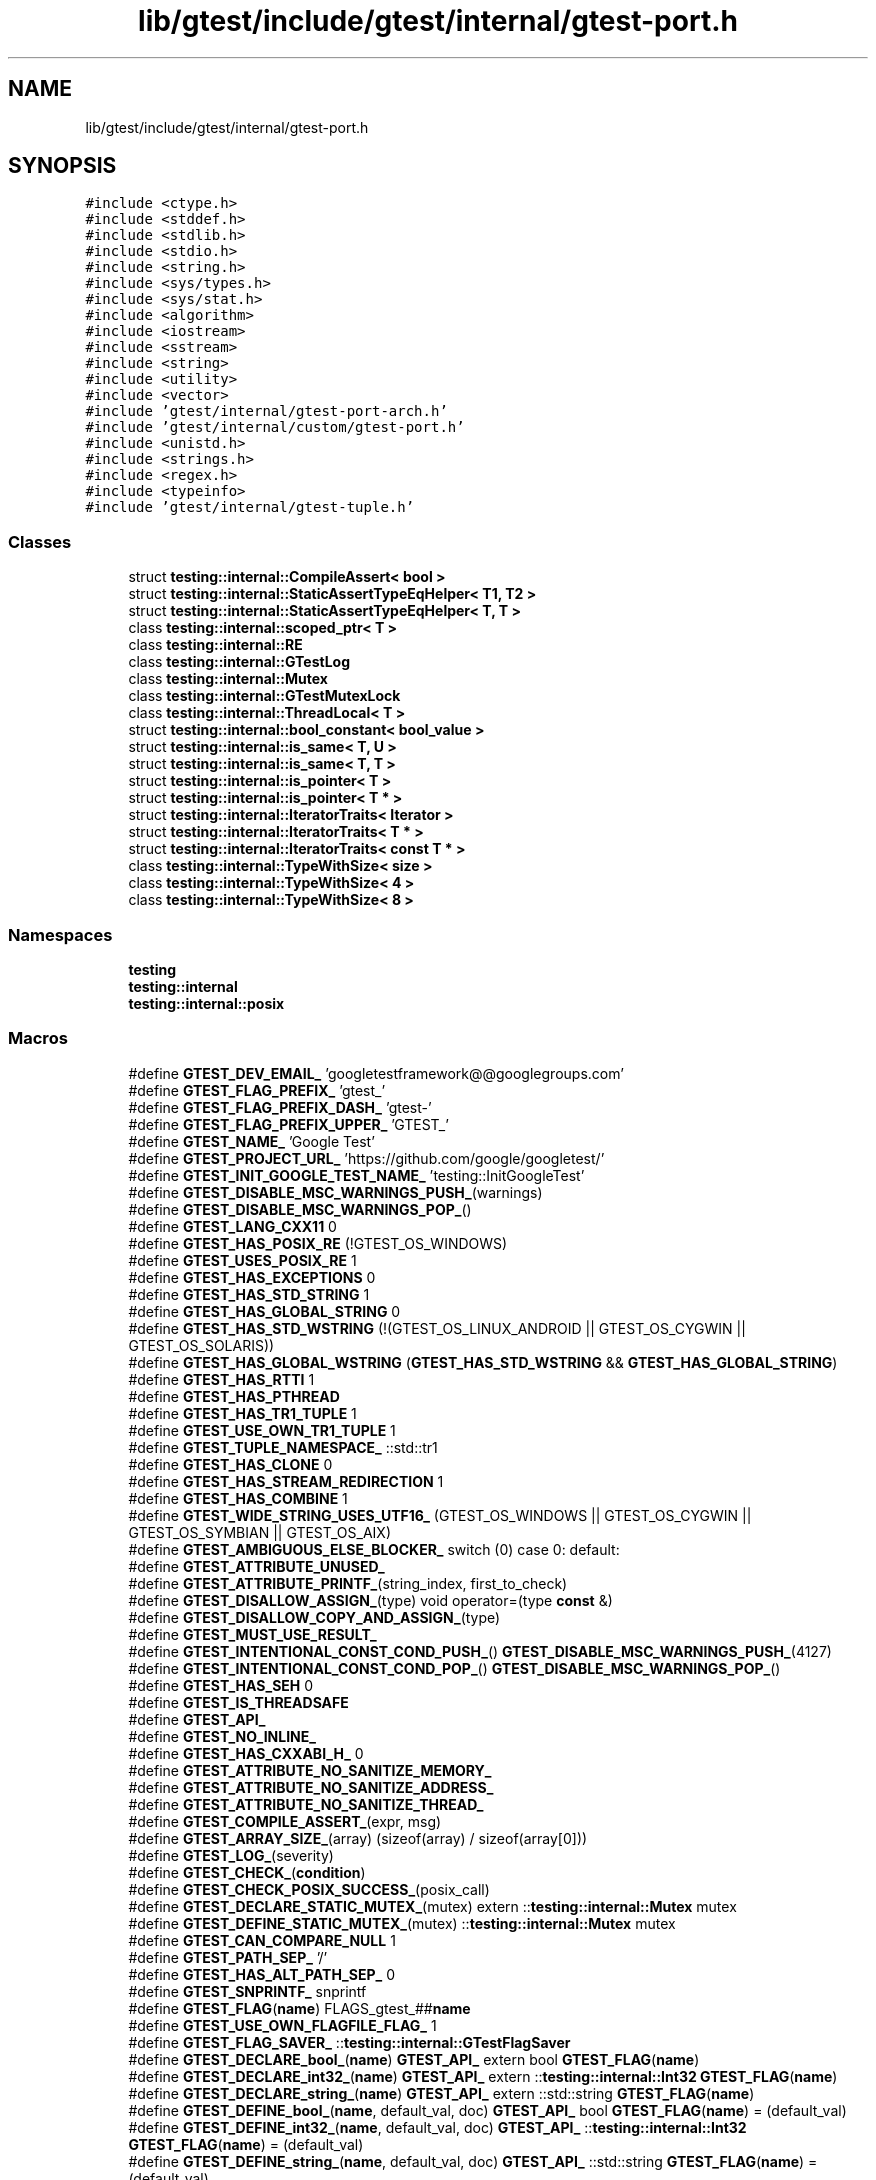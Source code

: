.TH "lib/gtest/include/gtest/internal/gtest-port.h" 3 "Sun Jul 12 2020" "My Project" \" -*- nroff -*-
.ad l
.nh
.SH NAME
lib/gtest/include/gtest/internal/gtest-port.h
.SH SYNOPSIS
.br
.PP
\fC#include <ctype\&.h>\fP
.br
\fC#include <stddef\&.h>\fP
.br
\fC#include <stdlib\&.h>\fP
.br
\fC#include <stdio\&.h>\fP
.br
\fC#include <string\&.h>\fP
.br
\fC#include <sys/types\&.h>\fP
.br
\fC#include <sys/stat\&.h>\fP
.br
\fC#include <algorithm>\fP
.br
\fC#include <iostream>\fP
.br
\fC#include <sstream>\fP
.br
\fC#include <string>\fP
.br
\fC#include <utility>\fP
.br
\fC#include <vector>\fP
.br
\fC#include 'gtest/internal/gtest\-port\-arch\&.h'\fP
.br
\fC#include 'gtest/internal/custom/gtest\-port\&.h'\fP
.br
\fC#include <unistd\&.h>\fP
.br
\fC#include <strings\&.h>\fP
.br
\fC#include <regex\&.h>\fP
.br
\fC#include <typeinfo>\fP
.br
\fC#include 'gtest/internal/gtest\-tuple\&.h'\fP
.br

.SS "Classes"

.in +1c
.ti -1c
.RI "struct \fBtesting::internal::CompileAssert< bool >\fP"
.br
.ti -1c
.RI "struct \fBtesting::internal::StaticAssertTypeEqHelper< T1, T2 >\fP"
.br
.ti -1c
.RI "struct \fBtesting::internal::StaticAssertTypeEqHelper< T, T >\fP"
.br
.ti -1c
.RI "class \fBtesting::internal::scoped_ptr< T >\fP"
.br
.ti -1c
.RI "class \fBtesting::internal::RE\fP"
.br
.ti -1c
.RI "class \fBtesting::internal::GTestLog\fP"
.br
.ti -1c
.RI "class \fBtesting::internal::Mutex\fP"
.br
.ti -1c
.RI "class \fBtesting::internal::GTestMutexLock\fP"
.br
.ti -1c
.RI "class \fBtesting::internal::ThreadLocal< T >\fP"
.br
.ti -1c
.RI "struct \fBtesting::internal::bool_constant< bool_value >\fP"
.br
.ti -1c
.RI "struct \fBtesting::internal::is_same< T, U >\fP"
.br
.ti -1c
.RI "struct \fBtesting::internal::is_same< T, T >\fP"
.br
.ti -1c
.RI "struct \fBtesting::internal::is_pointer< T >\fP"
.br
.ti -1c
.RI "struct \fBtesting::internal::is_pointer< T * >\fP"
.br
.ti -1c
.RI "struct \fBtesting::internal::IteratorTraits< Iterator >\fP"
.br
.ti -1c
.RI "struct \fBtesting::internal::IteratorTraits< T * >\fP"
.br
.ti -1c
.RI "struct \fBtesting::internal::IteratorTraits< const T * >\fP"
.br
.ti -1c
.RI "class \fBtesting::internal::TypeWithSize< size >\fP"
.br
.ti -1c
.RI "class \fBtesting::internal::TypeWithSize< 4 >\fP"
.br
.ti -1c
.RI "class \fBtesting::internal::TypeWithSize< 8 >\fP"
.br
.in -1c
.SS "Namespaces"

.in +1c
.ti -1c
.RI " \fBtesting\fP"
.br
.ti -1c
.RI " \fBtesting::internal\fP"
.br
.ti -1c
.RI " \fBtesting::internal::posix\fP"
.br
.in -1c
.SS "Macros"

.in +1c
.ti -1c
.RI "#define \fBGTEST_DEV_EMAIL_\fP   'googletestframework@@googlegroups\&.com'"
.br
.ti -1c
.RI "#define \fBGTEST_FLAG_PREFIX_\fP   'gtest_'"
.br
.ti -1c
.RI "#define \fBGTEST_FLAG_PREFIX_DASH_\fP   'gtest\-'"
.br
.ti -1c
.RI "#define \fBGTEST_FLAG_PREFIX_UPPER_\fP   'GTEST_'"
.br
.ti -1c
.RI "#define \fBGTEST_NAME_\fP   'Google Test'"
.br
.ti -1c
.RI "#define \fBGTEST_PROJECT_URL_\fP   'https://github\&.com/google/googletest/'"
.br
.ti -1c
.RI "#define \fBGTEST_INIT_GOOGLE_TEST_NAME_\fP   'testing::InitGoogleTest'"
.br
.ti -1c
.RI "#define \fBGTEST_DISABLE_MSC_WARNINGS_PUSH_\fP(warnings)"
.br
.ti -1c
.RI "#define \fBGTEST_DISABLE_MSC_WARNINGS_POP_\fP()"
.br
.ti -1c
.RI "#define \fBGTEST_LANG_CXX11\fP   0"
.br
.ti -1c
.RI "#define \fBGTEST_HAS_POSIX_RE\fP   (!GTEST_OS_WINDOWS)"
.br
.ti -1c
.RI "#define \fBGTEST_USES_POSIX_RE\fP   1"
.br
.ti -1c
.RI "#define \fBGTEST_HAS_EXCEPTIONS\fP   0"
.br
.ti -1c
.RI "#define \fBGTEST_HAS_STD_STRING\fP   1"
.br
.ti -1c
.RI "#define \fBGTEST_HAS_GLOBAL_STRING\fP   0"
.br
.ti -1c
.RI "#define \fBGTEST_HAS_STD_WSTRING\fP   (!(GTEST_OS_LINUX_ANDROID || GTEST_OS_CYGWIN || GTEST_OS_SOLARIS))"
.br
.ti -1c
.RI "#define \fBGTEST_HAS_GLOBAL_WSTRING\fP   (\fBGTEST_HAS_STD_WSTRING\fP && \fBGTEST_HAS_GLOBAL_STRING\fP)"
.br
.ti -1c
.RI "#define \fBGTEST_HAS_RTTI\fP   1"
.br
.ti -1c
.RI "#define \fBGTEST_HAS_PTHREAD\fP"
.br
.ti -1c
.RI "#define \fBGTEST_HAS_TR1_TUPLE\fP   1"
.br
.ti -1c
.RI "#define \fBGTEST_USE_OWN_TR1_TUPLE\fP   1"
.br
.ti -1c
.RI "#define \fBGTEST_TUPLE_NAMESPACE_\fP   ::std::tr1"
.br
.ti -1c
.RI "#define \fBGTEST_HAS_CLONE\fP   0"
.br
.ti -1c
.RI "#define \fBGTEST_HAS_STREAM_REDIRECTION\fP   1"
.br
.ti -1c
.RI "#define \fBGTEST_HAS_COMBINE\fP   1"
.br
.ti -1c
.RI "#define \fBGTEST_WIDE_STRING_USES_UTF16_\fP   (GTEST_OS_WINDOWS || GTEST_OS_CYGWIN || GTEST_OS_SYMBIAN || GTEST_OS_AIX)"
.br
.ti -1c
.RI "#define \fBGTEST_AMBIGUOUS_ELSE_BLOCKER_\fP   switch (0) case 0: default:"
.br
.ti -1c
.RI "#define \fBGTEST_ATTRIBUTE_UNUSED_\fP"
.br
.ti -1c
.RI "#define \fBGTEST_ATTRIBUTE_PRINTF_\fP(string_index,  first_to_check)"
.br
.ti -1c
.RI "#define \fBGTEST_DISALLOW_ASSIGN_\fP(type)   void operator=(type \fBconst\fP &)"
.br
.ti -1c
.RI "#define \fBGTEST_DISALLOW_COPY_AND_ASSIGN_\fP(type)"
.br
.ti -1c
.RI "#define \fBGTEST_MUST_USE_RESULT_\fP"
.br
.ti -1c
.RI "#define \fBGTEST_INTENTIONAL_CONST_COND_PUSH_\fP()   \fBGTEST_DISABLE_MSC_WARNINGS_PUSH_\fP(4127)"
.br
.ti -1c
.RI "#define \fBGTEST_INTENTIONAL_CONST_COND_POP_\fP()   \fBGTEST_DISABLE_MSC_WARNINGS_POP_\fP()"
.br
.ti -1c
.RI "#define \fBGTEST_HAS_SEH\fP   0"
.br
.ti -1c
.RI "#define \fBGTEST_IS_THREADSAFE\fP"
.br
.ti -1c
.RI "#define \fBGTEST_API_\fP"
.br
.ti -1c
.RI "#define \fBGTEST_NO_INLINE_\fP"
.br
.ti -1c
.RI "#define \fBGTEST_HAS_CXXABI_H_\fP   0"
.br
.ti -1c
.RI "#define \fBGTEST_ATTRIBUTE_NO_SANITIZE_MEMORY_\fP"
.br
.ti -1c
.RI "#define \fBGTEST_ATTRIBUTE_NO_SANITIZE_ADDRESS_\fP"
.br
.ti -1c
.RI "#define \fBGTEST_ATTRIBUTE_NO_SANITIZE_THREAD_\fP"
.br
.ti -1c
.RI "#define \fBGTEST_COMPILE_ASSERT_\fP(expr,  msg)"
.br
.ti -1c
.RI "#define \fBGTEST_ARRAY_SIZE_\fP(array)   (sizeof(array) / sizeof(array[0]))"
.br
.ti -1c
.RI "#define \fBGTEST_LOG_\fP(severity)"
.br
.ti -1c
.RI "#define \fBGTEST_CHECK_\fP(\fBcondition\fP)"
.br
.ti -1c
.RI "#define \fBGTEST_CHECK_POSIX_SUCCESS_\fP(posix_call)"
.br
.ti -1c
.RI "#define \fBGTEST_DECLARE_STATIC_MUTEX_\fP(mutex)   extern ::\fBtesting::internal::Mutex\fP mutex"
.br
.ti -1c
.RI "#define \fBGTEST_DEFINE_STATIC_MUTEX_\fP(mutex)   ::\fBtesting::internal::Mutex\fP mutex"
.br
.ti -1c
.RI "#define \fBGTEST_CAN_COMPARE_NULL\fP   1"
.br
.ti -1c
.RI "#define \fBGTEST_PATH_SEP_\fP   '/'"
.br
.ti -1c
.RI "#define \fBGTEST_HAS_ALT_PATH_SEP_\fP   0"
.br
.ti -1c
.RI "#define \fBGTEST_SNPRINTF_\fP   snprintf"
.br
.ti -1c
.RI "#define \fBGTEST_FLAG\fP(\fBname\fP)   FLAGS_gtest_##\fBname\fP"
.br
.ti -1c
.RI "#define \fBGTEST_USE_OWN_FLAGFILE_FLAG_\fP   1"
.br
.ti -1c
.RI "#define \fBGTEST_FLAG_SAVER_\fP   ::\fBtesting::internal::GTestFlagSaver\fP"
.br
.ti -1c
.RI "#define \fBGTEST_DECLARE_bool_\fP(\fBname\fP)   \fBGTEST_API_\fP extern bool \fBGTEST_FLAG\fP(\fBname\fP)"
.br
.ti -1c
.RI "#define \fBGTEST_DECLARE_int32_\fP(\fBname\fP)   \fBGTEST_API_\fP extern ::\fBtesting::internal::Int32\fP \fBGTEST_FLAG\fP(\fBname\fP)"
.br
.ti -1c
.RI "#define \fBGTEST_DECLARE_string_\fP(\fBname\fP)   \fBGTEST_API_\fP extern ::std::string \fBGTEST_FLAG\fP(\fBname\fP)"
.br
.ti -1c
.RI "#define \fBGTEST_DEFINE_bool_\fP(\fBname\fP,  default_val,  doc)   \fBGTEST_API_\fP bool \fBGTEST_FLAG\fP(\fBname\fP) = (default_val)"
.br
.ti -1c
.RI "#define \fBGTEST_DEFINE_int32_\fP(\fBname\fP,  default_val,  doc)   \fBGTEST_API_\fP ::\fBtesting::internal::Int32\fP \fBGTEST_FLAG\fP(\fBname\fP) = (default_val)"
.br
.ti -1c
.RI "#define \fBGTEST_DEFINE_string_\fP(\fBname\fP,  default_val,  doc)   \fBGTEST_API_\fP ::std::string \fBGTEST_FLAG\fP(\fBname\fP) = (default_val)"
.br
.ti -1c
.RI "#define \fBGTEST_EXCLUSIVE_LOCK_REQUIRED_\fP(locks)"
.br
.ti -1c
.RI "#define \fBGTEST_LOCK_EXCLUDED_\fP(locks)"
.br
.in -1c
.SS "Typedefs"

.in +1c
.ti -1c
.RI "typedef ::std::string \fBtesting::internal::string\fP"
.br
.ti -1c
.RI "typedef ::std::wstring \fBtesting::internal::wstring\fP"
.br
.ti -1c
.RI "typedef GTestMutexLock \fBtesting::internal::MutexLock\fP"
.br
.ti -1c
.RI "typedef bool_constant< false > \fBtesting::internal::false_type\fP"
.br
.ti -1c
.RI "typedef bool_constant< true > \fBtesting::internal::true_type\fP"
.br
.ti -1c
.RI "typedef long long \fBtesting::internal::BiggestInt\fP"
.br
.ti -1c
.RI "typedef struct stat \fBtesting::internal::posix::StatStruct\fP"
.br
.ti -1c
.RI "typedef TypeWithSize< 4 >::\fBInt\fP \fBtesting::internal::Int32\fP"
.br
.ti -1c
.RI "typedef TypeWithSize< 4 >::UInt \fBtesting::internal::UInt32\fP"
.br
.ti -1c
.RI "typedef TypeWithSize< 8 >::\fBInt\fP \fBtesting::internal::Int64\fP"
.br
.ti -1c
.RI "typedef TypeWithSize< 8 >::UInt \fBtesting::internal::UInt64\fP"
.br
.ti -1c
.RI "typedef TypeWithSize< 8 >::\fBInt\fP \fBtesting::internal::TimeInMillis\fP"
.br
.in -1c
.SS "Enumerations"

.in +1c
.ti -1c
.RI "enum \fBtesting::internal::GTestLogSeverity\fP { \fBtesting::internal::GTEST_INFO\fP, \fBtesting::internal::GTEST_WARNING\fP, \fBtesting::internal::GTEST_ERROR\fP, \fBtesting::internal::GTEST_FATAL\fP }"
.br
.in -1c
.SS "Functions"

.in +1c
.ti -1c
.RI "\fBGTEST_API_\fP bool \fBtesting::internal::IsTrue\fP (bool \fBcondition\fP)"
.br
.ti -1c
.RI "\fBGTEST_API_\fP ::std::string \fBtesting::internal::FormatFileLocation\fP (\fBconst\fP char *file, int line)"
.br
.ti -1c
.RI "\fBGTEST_API_\fP ::std::string \fBtesting::internal::FormatCompilerIndependentFileLocation\fP (\fBconst\fP char *file, int line)"
.br
.ti -1c
.RI "void \fBtesting::internal::LogToStderr\fP ()"
.br
.ti -1c
.RI "void \fBtesting::internal::FlushInfoLog\fP ()"
.br
.ti -1c
.RI "template<typename T > \fBconst\fP \fBT\fP & \fBtesting::internal::move\fP (\fBconst\fP \fBT\fP &\fBt\fP)"
.br
.ti -1c
.RI "template<typename To > To \fBtesting::internal::ImplicitCast_\fP (To \fBx\fP)"
.br
.ti -1c
.RI "template<typename To , typename From > To \fBtesting::internal::DownCast_\fP (From *\fBf\fP)"
.br
.ti -1c
.RI "template<class Derived , class Base > Derived * \fBtesting::internal::CheckedDowncastToActualType\fP (Base *base)"
.br
.ti -1c
.RI "\fBGTEST_API_\fP void \fBtesting::internal::CaptureStdout\fP ()"
.br
.ti -1c
.RI "\fBGTEST_API_\fP std::string \fBtesting::internal::GetCapturedStdout\fP ()"
.br
.ti -1c
.RI "\fBGTEST_API_\fP void \fBtesting::internal::CaptureStderr\fP ()"
.br
.ti -1c
.RI "\fBGTEST_API_\fP std::string \fBtesting::internal::GetCapturedStderr\fP ()"
.br
.ti -1c
.RI "\fBGTEST_API_\fP size_t \fBtesting::internal::GetFileSize\fP (FILE *file)"
.br
.ti -1c
.RI "\fBGTEST_API_\fP std::string \fBtesting::internal::ReadEntireFile\fP (FILE *file)"
.br
.ti -1c
.RI "\fBconst\fP \fBGTEST_API_\fP ::std::vector< \fBtesting::internal::string\fP > & \fBtesting::internal::GetArgvs\fP ()"
.br
.ti -1c
.RI "\fBGTEST_API_\fP size_t \fBtesting::internal::GetThreadCount\fP ()"
.br
.ti -1c
.RI "bool \fBtesting::internal::IsAlpha\fP (char ch)"
.br
.ti -1c
.RI "bool \fBtesting::internal::IsAlNum\fP (char ch)"
.br
.ti -1c
.RI "bool \fBtesting::internal::IsDigit\fP (char ch)"
.br
.ti -1c
.RI "bool \fBtesting::internal::IsLower\fP (char ch)"
.br
.ti -1c
.RI "bool \fBtesting::internal::IsSpace\fP (char ch)"
.br
.ti -1c
.RI "bool \fBtesting::internal::IsUpper\fP (char ch)"
.br
.ti -1c
.RI "bool \fBtesting::internal::IsXDigit\fP (char ch)"
.br
.ti -1c
.RI "bool \fBtesting::internal::IsXDigit\fP (wchar_t ch)"
.br
.ti -1c
.RI "char \fBtesting::internal::ToLower\fP (char ch)"
.br
.ti -1c
.RI "char \fBtesting::internal::ToUpper\fP (char ch)"
.br
.ti -1c
.RI "std::string \fBtesting::internal::StripTrailingSpaces\fP (std::string \fBstr\fP)"
.br
.ti -1c
.RI "int \fBtesting::internal::posix::FileNo\fP (FILE *file)"
.br
.ti -1c
.RI "int \fBtesting::internal::posix::IsATTY\fP (int fd)"
.br
.ti -1c
.RI "int \fBtesting::internal::posix::Stat\fP (\fBconst\fP char *path, StatStruct *buf)"
.br
.ti -1c
.RI "int \fBtesting::internal::posix::StrCaseCmp\fP (\fBconst\fP char *\fBs1\fP, \fBconst\fP char *\fBs2\fP)"
.br
.ti -1c
.RI "char * \fBtesting::internal::posix::StrDup\fP (\fBconst\fP char *src)"
.br
.ti -1c
.RI "int \fBtesting::internal::posix::RmDir\fP (\fBconst\fP char *dir)"
.br
.ti -1c
.RI "bool \fBtesting::internal::posix::IsDir\fP (\fBconst\fP StatStruct &st)"
.br
.ti -1c
.RI "\fBconst\fP char * \fBtesting::internal::posix::StrNCpy\fP (char *dest, \fBconst\fP char *src, size_t \fBn\fP)"
.br
.ti -1c
.RI "int \fBtesting::internal::posix::ChDir\fP (\fBconst\fP char *dir)"
.br
.ti -1c
.RI "FILE * \fBtesting::internal::posix::FOpen\fP (\fBconst\fP char *path, \fBconst\fP char *mode)"
.br
.ti -1c
.RI "FILE * \fBtesting::internal::posix::FReopen\fP (\fBconst\fP char *path, \fBconst\fP char *mode, FILE *stream)"
.br
.ti -1c
.RI "FILE * \fBtesting::internal::posix::FDOpen\fP (int fd, \fBconst\fP char *mode)"
.br
.ti -1c
.RI "int \fBtesting::internal::posix::FClose\fP (FILE *fp)"
.br
.ti -1c
.RI "int \fBtesting::internal::posix::Read\fP (int fd, void *buf, unsigned int \fBcount\fP)"
.br
.ti -1c
.RI "int \fBtesting::internal::posix::Write\fP (int fd, \fBconst\fP void *buf, unsigned int \fBcount\fP)"
.br
.ti -1c
.RI "int \fBtesting::internal::posix::Close\fP (int fd)"
.br
.ti -1c
.RI "\fBconst\fP char * \fBtesting::internal::posix::StrError\fP (int errnum)"
.br
.ti -1c
.RI "\fBconst\fP char * \fBtesting::internal::posix::GetEnv\fP (\fBconst\fP char *\fBname\fP)"
.br
.ti -1c
.RI "void \fBtesting::internal::posix::Abort\fP ()"
.br
.ti -1c
.RI "bool \fBtesting::internal::ParseInt32\fP (\fBconst\fP Message &src_text, \fBconst\fP char *\fBstr\fP, Int32 *value)"
.br
.ti -1c
.RI "bool \fBtesting::internal::BoolFromGTestEnv\fP (\fBconst\fP char *flag, bool default_val)"
.br
.ti -1c
.RI "\fBGTEST_API_\fP Int32 \fBtesting::internal::Int32FromGTestEnv\fP (\fBconst\fP char *flag, Int32 default_val)"
.br
.ti -1c
.RI "std::string \fBtesting::internal::StringFromGTestEnv\fP (\fBconst\fP char *flag, \fBconst\fP char *default_val)"
.br
.in -1c
.SS "Variables"

.in +1c
.ti -1c
.RI "\fBconst\fP BiggestInt \fBtesting::internal::kMaxBiggestInt\fP"
.br
.in -1c
.SH "Macro Definition Documentation"
.PP 
.SS "#define GTEST_AMBIGUOUS_ELSE_BLOCKER_   switch (0) case 0: default:"

.SS "#define GTEST_API_"

.SS "#define GTEST_ARRAY_SIZE_(array)   (sizeof(array) / sizeof(array[0]))"

.SS "#define GTEST_ATTRIBUTE_NO_SANITIZE_ADDRESS_"

.SS "#define GTEST_ATTRIBUTE_NO_SANITIZE_MEMORY_"

.SS "#define GTEST_ATTRIBUTE_NO_SANITIZE_THREAD_"

.SS "#define GTEST_ATTRIBUTE_PRINTF_(string_index, first_to_check)"

.SS "#define GTEST_ATTRIBUTE_UNUSED_"

.SS "#define GTEST_CAN_COMPARE_NULL   1"

.SS "#define GTEST_CHECK_(\fBcondition\fP)"
\fBValue:\fP
.PP
.nf
    GTEST_AMBIGUOUS_ELSE_BLOCKER_ \\
    if (::testing::internal::IsTrue(condition)) \
      ; \\
    else \\
      GTEST_LOG_(FATAL) << "Condition " #condition " failed\&. "
.fi
.SS "#define GTEST_CHECK_POSIX_SUCCESS_(posix_call)"
\fBValue:\fP
.PP
.nf
  if (const int gtest_error = (posix_call)) \
    GTEST_LOG_(FATAL) << #posix_call << "failed with error " \
                      << gtest_error
.fi
.SS "#define GTEST_COMPILE_ASSERT_(expr, msg)"
\fBValue:\fP
.PP
.nf
  typedef ::testing::internal::CompileAssert<(static_cast<bool>(expr))> \
      msg[static_cast<bool>(expr) ? 1 : -1] GTEST_ATTRIBUTE_UNUSED_
.fi
.SS "#define GTEST_DECLARE_bool_(\fBname\fP)   \fBGTEST_API_\fP extern bool \fBGTEST_FLAG\fP(\fBname\fP)"

.SS "#define GTEST_DECLARE_int32_(\fBname\fP)   \fBGTEST_API_\fP extern ::\fBtesting::internal::Int32\fP \fBGTEST_FLAG\fP(\fBname\fP)"

.SS "#define GTEST_DECLARE_STATIC_MUTEX_(mutex)   extern ::\fBtesting::internal::Mutex\fP mutex"

.SS "#define GTEST_DECLARE_string_(\fBname\fP)   \fBGTEST_API_\fP extern ::std::string \fBGTEST_FLAG\fP(\fBname\fP)"

.SS "#define GTEST_DEFINE_bool_(\fBname\fP, default_val, doc)   \fBGTEST_API_\fP bool \fBGTEST_FLAG\fP(\fBname\fP) = (default_val)"

.SS "#define GTEST_DEFINE_int32_(\fBname\fP, default_val, doc)   \fBGTEST_API_\fP ::\fBtesting::internal::Int32\fP \fBGTEST_FLAG\fP(\fBname\fP) = (default_val)"

.SS "#define GTEST_DEFINE_STATIC_MUTEX_(mutex)   ::\fBtesting::internal::Mutex\fP mutex"

.SS "#define GTEST_DEFINE_string_(\fBname\fP, default_val, doc)   \fBGTEST_API_\fP ::std::string \fBGTEST_FLAG\fP(\fBname\fP) = (default_val)"

.SS "#define GTEST_DEV_EMAIL_   'googletestframework@@googlegroups\&.com'"

.SS "#define GTEST_DISABLE_MSC_WARNINGS_POP_()"

.SS "#define GTEST_DISABLE_MSC_WARNINGS_PUSH_(warnings)"

.SS "#define GTEST_DISALLOW_ASSIGN_(type)   void operator=(type \fBconst\fP &)"

.SS "#define GTEST_DISALLOW_COPY_AND_ASSIGN_(type)"
\fBValue:\fP
.PP
.nf
  type(type const &);\
  GTEST_DISALLOW_ASSIGN_(type)
.fi
.SS "#define GTEST_EXCLUSIVE_LOCK_REQUIRED_(locks)"

.SS "#define GTEST_FLAG(\fBname\fP)   FLAGS_gtest_##\fBname\fP"

.SS "#define GTEST_FLAG_PREFIX_   'gtest_'"

.SS "#define GTEST_FLAG_PREFIX_DASH_   'gtest\-'"

.SS "#define GTEST_FLAG_PREFIX_UPPER_   'GTEST_'"

.SS "#define GTEST_FLAG_SAVER_   ::\fBtesting::internal::GTestFlagSaver\fP"

.SS "#define GTEST_HAS_ALT_PATH_SEP_   0"

.SS "#define GTEST_HAS_CLONE   0"

.SS "#define GTEST_HAS_COMBINE   1"

.SS "#define GTEST_HAS_CXXABI_H_   0"

.SS "#define GTEST_HAS_EXCEPTIONS   0"

.SS "#define GTEST_HAS_GLOBAL_STRING   0"

.SS "#define GTEST_HAS_GLOBAL_WSTRING   (\fBGTEST_HAS_STD_WSTRING\fP && \fBGTEST_HAS_GLOBAL_STRING\fP)"

.SS "#define GTEST_HAS_POSIX_RE   (!GTEST_OS_WINDOWS)"

.SS "#define GTEST_HAS_PTHREAD"
\fBValue:\fP
.PP
.nf
  (GTEST_OS_LINUX || GTEST_OS_MAC || GTEST_OS_HPUX || GTEST_OS_QNX ||          \
   GTEST_OS_FREEBSD || GTEST_OS_NACL || GTEST_OS_NETBSD || GTEST_OS_FUCHSIA)
.fi
.SS "#define GTEST_HAS_RTTI   1"

.SS "#define GTEST_HAS_SEH   0"

.SS "#define GTEST_HAS_STD_STRING   1"

.SS "#define GTEST_HAS_STD_WSTRING   (!(GTEST_OS_LINUX_ANDROID || GTEST_OS_CYGWIN || GTEST_OS_SOLARIS))"

.SS "#define GTEST_HAS_STREAM_REDIRECTION   1"

.SS "#define GTEST_HAS_TR1_TUPLE   1"

.SS "#define GTEST_INIT_GOOGLE_TEST_NAME_   'testing::InitGoogleTest'"

.SS "#define GTEST_INTENTIONAL_CONST_COND_POP_()   \fBGTEST_DISABLE_MSC_WARNINGS_POP_\fP()"

.SS "#define GTEST_INTENTIONAL_CONST_COND_PUSH_()   \fBGTEST_DISABLE_MSC_WARNINGS_PUSH_\fP(4127)"

.SS "#define GTEST_IS_THREADSAFE"
\fBValue:\fP
.PP
.nf
    (GTEST_HAS_MUTEX_AND_THREAD_LOCAL_ \
     || (GTEST_OS_WINDOWS && !GTEST_OS_WINDOWS_PHONE && !GTEST_OS_WINDOWS_RT) \
     || GTEST_HAS_PTHREAD)
.fi
.SS "#define GTEST_LANG_CXX11   0"

.SS "#define GTEST_LOCK_EXCLUDED_(locks)"

.SS "#define GTEST_LOG_(severity)"
\fBValue:\fP
.PP
.nf
    ::testing::internal::GTestLog(::testing::internal::GTEST_##severity, \
                                  __FILE__, __LINE__)\&.GetStream()
.fi
.SS "#define GTEST_MUST_USE_RESULT_"

.SS "#define GTEST_NAME_   'Google Test'"

.SS "#define GTEST_NO_INLINE_"

.SS "#define GTEST_PATH_SEP_   '/'"

.SS "#define GTEST_PROJECT_URL_   'https://github\&.com/google/googletest/'"

.SS "#define GTEST_SNPRINTF_   snprintf"

.SS "#define GTEST_TUPLE_NAMESPACE_   ::std::tr1"

.SS "#define GTEST_USE_OWN_FLAGFILE_FLAG_   1"

.SS "#define GTEST_USE_OWN_TR1_TUPLE   1"

.SS "#define GTEST_USES_POSIX_RE   1"

.SS "#define GTEST_WIDE_STRING_USES_UTF16_   (GTEST_OS_WINDOWS || GTEST_OS_CYGWIN || GTEST_OS_SYMBIAN || GTEST_OS_AIX)"

.SH "Author"
.PP 
Generated automatically by Doxygen for My Project from the source code\&.

